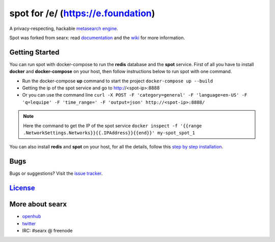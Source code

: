 spot for /e/ (https://e.foundation)
===================================

A privacy-respecting, hackable `metasearch
engine <https://en.wikipedia.org/wiki/Metasearch_engine>`__.

Spot was forked from searx: read `documentation <https://asciimoo.github.io/searx>`__ and the `wiki <https://github.com/asciimoo/searx/wiki>`__ for more information.

|OpenCollective searx backers|
|OpenCollective searx sponsors|


Getting Started
~~~~~~~~~~~~

You can run spot with docker-compose to run the **redis** database and
the **spot** service. First of all you have to install **docker** and
**docker-compose** on your host, then follow instructions below to run spot
with one command.

- Run the docker-compose **up** command to start the project ``docker-compose up --build``
- Getting the ip of the spot service and go to http://<spot-ip>:8888
- Or you can use the command line ``curl -X POST -F 'category=general' -F 'language=en-US' -F 'q=lequipe' -F 'time_range=' -F 'output=json' http://<spot-ip>:8888/``

.. note::  Here the command to get the IP of the spot service
 ``docker inspect -f '{{range .NetworkSettings.Networks}}{{.IPAddress}}{{end}}' my-spot_spot_1``

You can also install **redis** and **spot** on your host, for all the details, follow this `step by step
installation <https://github.com/asciimoo/searx/wiki/Installation>`__.

Bugs
~~~~

Bugs or suggestions? Visit the `issue
tracker <https://github.com/asciimoo/searx/issues>`__.

`License <https://github.com/asciimoo/searx/blob/master/LICENSE>`__
~~~~~~~~~~~~~~~~~~~~~~~~~~~~~~~~~~~~~~~~~~~~~~~~~~~~~~~~~~~~~~~~~~~

More about searx
~~~~~~~~~~~~~~~~

-  `openhub <https://www.openhub.net/p/searx/>`__
-  `twitter <https://twitter.com/Searx_engine>`__
-  IRC: #searx @ freenode


.. |OpenCollective searx backers| image:: https://opencollective.com/searx/backers/badge.svg
   :target: https://opencollective.com/searx#backer


.. |OpenCollective searx sponsors| image:: https://opencollective.com/searx/sponsors/badge.svg
   :target: https://opencollective.com/searx#sponsor
